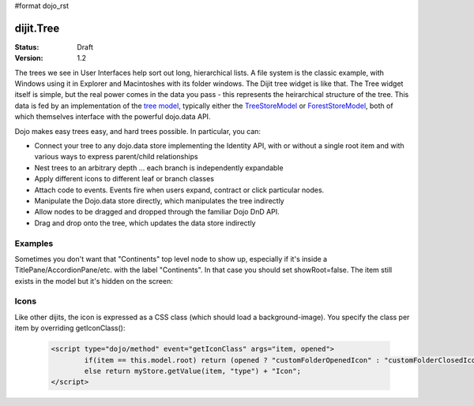 #format dojo_rst

dijit.Tree
==========

:Status: Draft
:Version: 1.2

The trees we see in User Interfaces help sort out long, hierarchical lists. A file system is the classic example, with Windows using it in Explorer and Macintoshes with its folder windows. The Dijit tree widget is like that. The Tree widget itself is simple, but the real power comes in the data you pass - this represents the heirarchical structure of the tree. This data is fed by an implementation of the `tree model <dijit/tree/Model>`_, typically either the `TreeStoreModel <dijit/tree/TreeStoreModel>`_ or `ForestStoreModel <dijit/tree/ForestStoreModel>`_, both of which themselves interface with the powerful dojo.data API.

Dojo makes easy trees easy, and hard trees possible. In particular, you can:

* Connect your tree to any dojo.data store implementing the Identity API,  with or without a single root item and with various ways to express parent/child relationships
* Nest trees to an arbitrary depth ... each branch is independently expandable
* Apply different icons to different leaf or branch classes
* Attach code to events. Events fire when users expand, contract or click particular nodes.
* Manipulate the Dojo.data store directly, which manipulates the tree indirectly
* Allow nodes to be dragged and dropped through the familiar Dojo DnD API.
* Drag and drop onto the tree, which updates the data store indirectly


Examples
--------

.. cv-compound::

  .. cv:: javascript

    <script type="text/javascript">
      dojo.require("dojo.data.ItemFileReadStore");
      dojo.require("dijit.Tree");
    </script>

  .. cv:: html

    <div dojoType="dojo.data.ItemFileReadStore" jsId="continentStore"
      url="http://docs.dojocampus.org/moin_static163/js/dojo/1.1.1/dijit/tests/_data/countries.json"></div>
    <div dojoType="dijit.tree.ForestStoreModel" jsId="continentModel" 
      store="continentStore" query="{type:'continent'}"
      rootId="continentRoot" rootLabel="Continents" childrenAttrs="children"></div>

    <div dojoType="dijit.Tree" id="mytree"
      model="continentModel" openOnClick="true">
      <script type="dojo/method" event="onClick" args="item">
        alert("Execute of node " + continentStore.getLabel(item)
            +", population=" + continentStore.getValue(item, "population"));
      </script>
    </div>


Sometimes you don't want that "Continents" top level node to show up, especially if it's inside a TitlePane/AccordionPane/etc. with the label "Continents".  In that case you should set showRoot=false.   The item still exists in the model but it's hidden on the screen:

.. cv-compound::

  .. cv:: javascript

    <script type="text/javascript">
      dojo.require("dojo.data.ItemFileReadStore");
      dojo.require("dijit.Tree");
    </script>

  .. cv:: html

    <div dojoType="dijit.Tree" id="mytree"
      model="continentModel" showRoot="false">
    </div>

Icons
-----
Like other dijits, the icon is expressed as a CSS class (which should load a background-image).  You specify the class per item by overriding getIconClass():

  .. code-block ::  html

		<script type="dojo/method" event="getIconClass" args="item, opened">
  			if(item == this.model.root) return (opened ? "customFolderOpenedIcon" : "customFolderClosedIcon");
			else return myStore.getValue(item, "type") + "Icon";
		</script>
